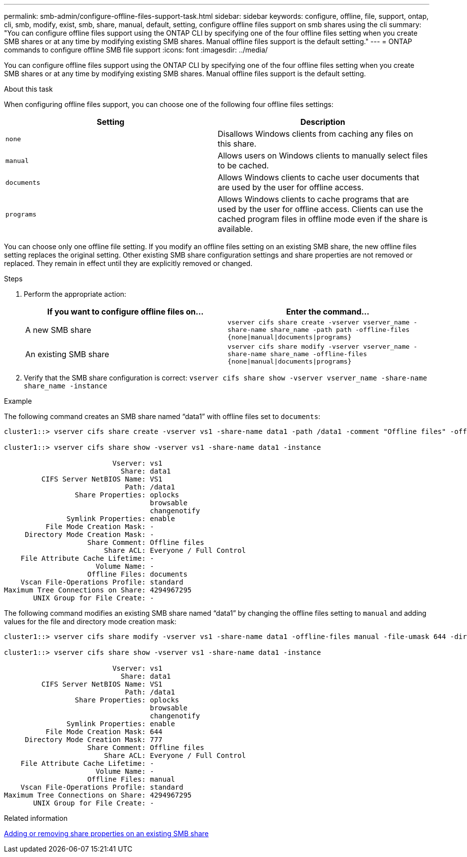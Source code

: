 ---
permalink: smb-admin/configure-offline-files-support-task.html
sidebar: sidebar
keywords: configure, offline, file, support, ontap, cli, smb, modify, exist, smb, share, manual, default, setting, configure offline files support on smb shares using the cli
summary: "You can configure offline files support using the ONTAP CLI by specifying one of the four offline files setting when you create SMB shares or at any time by modifying existing SMB shares. Manual offline files support is the default setting."
---
= ONTAP commands to configure offline SMB file support
:icons: font
:imagesdir: ../media/

[.lead]
You can configure offline files support using the ONTAP CLI by specifying one of the four offline files setting when you create SMB shares or at any time by modifying existing SMB shares. Manual offline files support is the default setting.

.About this task

When configuring offline files support, you can choose one of the following four offline files settings:

[options="header"]
|===
| Setting| Description
a|
`none`
a|
Disallows Windows clients from caching any files on this share.
a|
`manual`
a|
Allows users on Windows clients to manually select files to be cached.
a|
`documents`
a|
Allows Windows clients to cache user documents that are used by the user for offline access.
a|
`programs`
a|
Allows Windows clients to cache programs that are used by the user for offline access. Clients can use the cached program files in offline mode even if the share is available.
|===
You can choose only one offline file setting. If you modify an offline files setting on an existing SMB share, the new offline files setting replaces the original setting. Other existing SMB share configuration settings and share properties are not removed or replaced. They remain in effect until they are explicitly removed or changed.

.Steps

. Perform the appropriate action:
+
[options="header"]
|===
| If you want to configure offline files on...| Enter the command...
a|
A new SMB share
a|
`vserver cifs share create -vserver vserver_name -share-name share_name -path path -offline-files {none\|manual\|documents\|programs}`
a|
An existing SMB share
a|
`vserver cifs share modify -vserver vserver_name -share-name share_name -offline-files {none\|manual\|documents\|programs}`
|===

. Verify that the SMB share configuration is correct: `vserver cifs share show -vserver vserver_name -share-name share_name -instance`

.Example

The following command creates an SMB share named "`data1`" with offline files set to `documents`:

----
cluster1::> vserver cifs share create -vserver vs1 -share-name data1 -path /data1 -comment "Offline files" -offline-files documents

cluster1::> vserver cifs share show -vserver vs1 -share-name data1 -instance

                          Vserver: vs1
                            Share: data1
         CIFS Server NetBIOS Name: VS1
                             Path: /data1
                 Share Properties: oplocks
                                   browsable
                                   changenotify
               Symlink Properties: enable
          File Mode Creation Mask: -
     Directory Mode Creation Mask: -
                    Share Comment: Offline files
                        Share ACL: Everyone / Full Control
    File Attribute Cache Lifetime: -
                      Volume Name: -
                    Offline Files: documents
    Vscan File-Operations Profile: standard
Maximum Tree Connections on Share: 4294967295
       UNIX Group for File Create: -
----

The following command modifies an existing SMB share named "`data1`" by changing the offline files setting to `manual` and adding values for the file and directory mode creation mask:

----
cluster1::> vserver cifs share modify -vserver vs1 -share-name data1 -offline-files manual -file-umask 644 -dir-umask 777

cluster1::> vserver cifs share show -vserver vs1 -share-name data1 -instance

                          Vserver: vs1
                            Share: data1
         CIFS Server NetBIOS Name: VS1
                             Path: /data1
                 Share Properties: oplocks
                                   browsable
                                   changenotify
               Symlink Properties: enable
          File Mode Creation Mask: 644
     Directory Mode Creation Mask: 777
                    Share Comment: Offline files
                        Share ACL: Everyone / Full Control
    File Attribute Cache Lifetime: -
                      Volume Name: -
                    Offline Files: manual
    Vscan File-Operations Profile: standard
Maximum Tree Connections on Share: 4294967295
       UNIX Group for File Create: -
----

.Related information

xref:add-remove-share-properties-existing-share-task.adoc[Adding or removing share properties on an existing SMB share]


// 2025 June 03, ONTAPDOC-2981